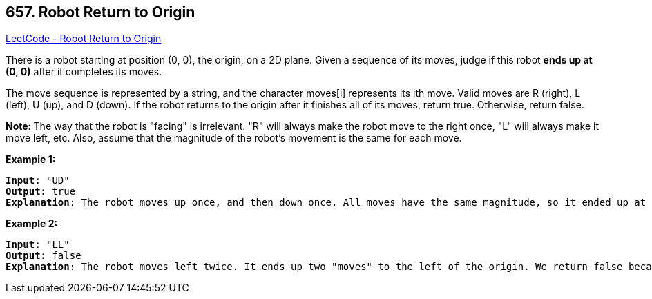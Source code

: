 == 657. Robot Return to Origin

https://leetcode.com/problems/robot-return-to-origin/[LeetCode - Robot Return to Origin]

There is a robot starting at position (0, 0), the origin, on a 2D plane. Given a sequence of its moves, judge if this robot *ends up at (0, 0)* after it completes its moves.

The move sequence is represented by a string, and the character moves[i] represents its ith move. Valid moves are R (right), L (left), U (up), and D (down). If the robot returns to the origin after it finishes all of its moves, return true. Otherwise, return false.

*Note*: The way that the robot is "facing" is irrelevant. "R" will always make the robot move to the right once, "L" will always make it move left, etc. Also, assume that the magnitude of the robot's movement is the same for each move.

*Example 1:*

[subs="verbatim,quotes,macros"]
----
*Input:* "UD"
*Output:* true 
*Explanation*: The robot moves up once, and then down once. All moves have the same magnitude, so it ended up at the origin where it started. Therefore, we return true.
----

 

*Example 2:*

[subs="verbatim,quotes,macros"]
----
*Input:* "LL"
*Output:* false
*Explanation*: The robot moves left twice. It ends up two "moves" to the left of the origin. We return false because it is not at the origin at the end of its moves.
----


